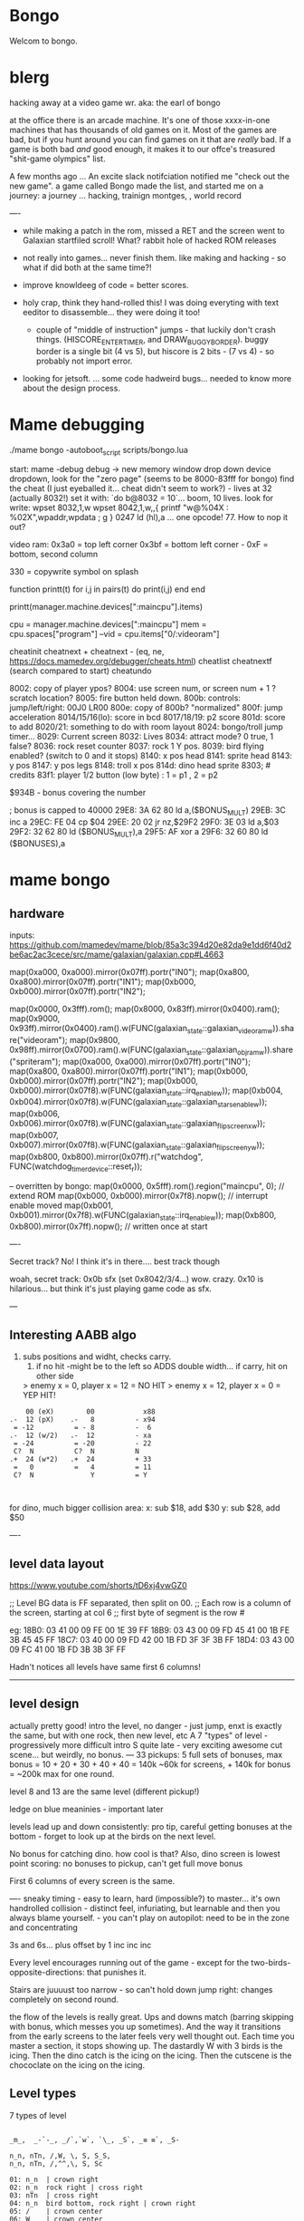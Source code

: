 * Bongo
Welcom to bongo.

* blerg
hacking away at a video game wr.
aka: the earl of bongo

at the office there is an arcade machine. It's one of those xxxx-in-one machines that has thousands of old games on it. Most of the games are bad, but if you hunt around you can find games on it that are /really/ bad. If a game is both bad /and/ good enough, it makes it to  our offce's treasured "shit-game olympics" list.

A few months ago ... An excite slack notifciation notified me "check out the new game".  a game called Bongo made the list, and started me on a journey: a journey ... hacking, trainign montges, , world record

----
- while making a patch in the rom, missed a RET and the screen went to Galaxian startfiled scroll! What? rabbit hole of hacked ROM releases
  
- not really into games... never finish them. like making and hacking - so what if did both at the same time?!
- improve knowldeeg of code = better scores.
- holy crap, think they hand-rolled this! I was doing everyting with text eeditor to disassemble... they were doing it too!
  - couple of "middle of instruction" jumps - that luckily don't crash things. (HISCORE_ENTER_TIMER, and DRAW_BUGGY_BORDER). buggy border is a single bit (4 vs 5), but hiscore is 2 bits - (7 vs 4) - so probably not import error.

- looking for jetsoft.
  ... some code hadweird bugs... needed to know more about the design process.

* Mame debugging

./mame bongo -autoboot_script scripts/bongo.lua

start: mame -debug
debug -> new memory window
drop down device dropdown, look for the "zero page" (seems to be 8000-83fff for bongo)
find the cheat (I just eyeballed it... cheat didn't seem to work?) - lives at 32 (actually 8032!)
set it with: `do b@8032 = 10`... boom, 10 lives.
look for write: wpset 8032,1,w
wpset 8042,1,w,,{ printf "w@%04X : %02X",wpaddr,wpdata ; g }
0247 ld (hl),a ... one opcode! 77. How to nop it out?

video ram:
0x3a0 = top left corner
0x3bf = bottom left corner - 0xF = bottom, second column

330 = copywrite symbol on splash

function printt(t)
   for i,j in pairs(t) do
      print(i,j)
   end
end

printt(manager.machine.devices[":maincpu"].items)

cpu = manager.machine.devices[":maincpu"]
mem = cpu.spaces["program"]
--vid = cpu.items["0/:videoram"]

cheatinit
cheatnext +
cheatnext -
 (eq, ne, https://docs.mamedev.org/debugger/cheats.html)
 cheatlist
cheatnextf (search compared to start)
cheatundo 

 8002: copy of player ypos?
 8004: use screen num, or screen num + 1 ? scratch location?
 8005: fire button held down.
 800b: controls: jump/left/right: 00J0 LR00
 800e: copy of 800b? "normalized"
 800f: jump acceleration
 8014/15/16(lo): score in bcd
 8017/18/19: p2 score
 801d: score to add
 8020/21: something to do with room layout
 8024: bongo/troll jump timer...
 8029: Current screen
 8032: Lives
 8034: attract mode? 0 true, 1 false?
 8036: rock reset counter
 8037: rock 1 Y pos.
 8039: bird flying enabled? (switch to 0 and it stops)
 8140: x pos head
 8141: sprite head
 8143: y pos
 8147: y pos legs
 8148: troll x pos
 814d: dino head sprite
 8303; # credits
 83f1: player 1/2 button (low byte) : 1 = p1 , 2 = p2

 $934B - bonus covering the number


 ; bonus is capped to 40000 
 29E8: 3A 62 80    ld   a,($BONUS_MULT)
29EB: 3C          inc  a
29EC: FE 04       cp   $04
29EE: 20 02       jr   nz,$29F2
29F0: 3E 03       ld   a,$03
29F2: 32 62 80    ld   ($BONUS_MULT),a
29F5: AF          xor  a
29F6: 32 60 80    ld   ($BONUSES),a

* mame bongo
** hardware
inputs:
https://github.com/mamedev/mame/blob/85a3c394d20e82da9e1dd6f40d2be6ac2ac3cece/src/mame/galaxian/galaxian.cpp#L4663

	map(0xa000, 0xa000).mirror(0x07ff).portr("IN0");
	map(0xa800, 0xa800).mirror(0x07ff).portr("IN1");
	map(0xb000, 0xb000).mirror(0x07ff).portr("IN2");

    map(0x0000, 0x3fff).rom();
	map(0x8000, 0x83ff).mirror(0x0400).ram();
	map(0x9000, 0x93ff).mirror(0x0400).ram().w(FUNC(galaxian_state::galaxian_videoram_w)).share("videoram");
	map(0x9800, 0x98ff).mirror(0x0700).ram().w(FUNC(galaxian_state::galaxian_objram_w)).share("spriteram");
	map(0xa000, 0xa000).mirror(0x07ff).portr("IN0");
	map(0xa800, 0xa800).mirror(0x07ff).portr("IN1");
	map(0xb000, 0xb000).mirror(0x07ff).portr("IN2");
	map(0xb000, 0xb000).mirror(0x07f8).w(FUNC(galaxian_state::irq_enable_w));
	map(0xb004, 0xb004).mirror(0x07f8).w(FUNC(galaxian_state::galaxian_stars_enable_w));
	map(0xb006, 0xb006).mirror(0x07f8).w(FUNC(galaxian_state::galaxian_flip_screen_x_w));
	map(0xb007, 0xb007).mirror(0x07f8).w(FUNC(galaxian_state::galaxian_flip_screen_y_w));
	map(0xb800, 0xb800).mirror(0x07ff).r("watchdog", FUNC(watchdog_timer_device::reset_r));

    -- overritten by bongo:
    map(0x0000, 0x5fff).rom().region("maincpu", 0); // extend ROM
	map(0xb000, 0xb000).mirror(0x7f8).nopw(); // interrupt enable moved
	map(0xb001, 0xb001).mirror(0x7f8).w(FUNC(galaxian_state::irq_enable_w));
	map(0xb800, 0xb800).mirror(0x7ff).nopw(); // written once at start


    ----

    Secret track? No! I think it's in there.... best track though
    
    woah, secret track: 0x0b sfx (set 0x8042/3/4...) wow. crazy.
    0x10 is hilarious... but think it's just playing game code as sfx.

    ---

** Interesting AABB algo

   1. subs positions and widht, checks carry.
    2. if no hit -might be to the left so ADDS double width... if carry, hit on other side

    > enemy x = 0, player x = 12 = NO HIT
    > enemy x = 12, player x = 0 = YEP HIT!

  #+BEGIN_SRC
        00 (eX)        00            x88
    .-  12 (pX)    .-   8          - x94
     = -12          = - 8          -  6
    .-  12 (w/2)   .-  12          - xa
     = -24          = -20          - 22
     C?  N          C?  N          N
    .+  24 (w*2)   .+  24          + 33
     =   0          =   4          = 11
     C?  N              Y          = Y
    
    
  #+END_SRC

  for dino, much bigger collision area:
  x: sub $18, add $30
  y: sub $28, add $50


  ----
** level data layout

  https://www.youtube.com/shorts/tD6xj4vwGZ0

      ;; Level BG data is FF separated, then split on 00.
    ;; Each row is a column of the screen, starting at col 6
    ;; first byte of segment is the row #

    eg:
18B0: 03 41 00 09 FE 00 1E 39 FF
18B9: 03 43 00 09 FD 45 41 00 1B FE 3B 45 45 FF
18C7: 03 40 00 09 FD 42 00 1B FD 3F 3F 3B FF
18D4: 03 43 00 09 FC 41 00 1B FD 3B 3B 3F FF

Hadn't notices all levels have same first 6 columns!

--------------
** level design

actually pretty good!
intro the level, no danger - just jump,
enxt is exactly the same, but with one rock,
then new level, etc
A 7 "types" of level - progressively more difficult
intro S quite late - very exciting
awesome cut scene... but weirdly, no bonus.
---
33 pickups: 5 full sets of bonuses, max bonus = 10 + 20 + 30 + 40 + 40 = 140k
~60k for screens, + 140k for bonus  = ~200k max for one round.

level 8 and 13 are the same level (different pickup!)

ledge on blue meaninies - important later

levels lead up and down consistently: pro tip, careful getting bonuses at the bottom - forget to look up at the birds on the next level.

No bonus for catching dino. how cool is that? Also, dino screen is lowest point scoring: no bonuses to pickup, can't get full move bonus

First 6 columns of every screen is the same.

----
sneaky timing - easy to learn, hard (impossible?) to master... it's own handrolled collision - distinct feel, infuriating, but learnable and then you always blame yourself. - you can't play on autopilot: need to be in the zone and concentrating

3s and 6s... plus offset by 1
inc
inc
inc

Every level encourages running out of the game - except for the two-birds-opposite-directions: that punishes it.

Stairs are juuuust too narrow - so can't hold down jump right: changes completely on second round.

the flow of the levels is really great. Ups and downs match (barring skipping with bonus, which messes you up sometimes). And the way it transitions from the early screens to the later feels very well thought out. Each time you master a section, it stops showing up. The dastardly W with 3 birds is the icing. Then the dino catch is the icing on the icing. Then the cutscene is the chococlate on the icing on the icing.

** Level types

7 types of level
#+BEGIN_SRC

_m_,  _-`-_, _/`,`w`, `\_, _S`, _≡ ≡`, _S-

n_n, nTn, /,W, \, S, S_S,
n_n, nTn, /,^^,\, S, Sc

01: n_n  | crown right
02: n_n  rock right | cross right
03: nTn  | cross right
04: n_n  bird bottom, rock right | crown right
05: /    | crown center
06: W    | crown center
(bonuses: 6)
07: \    | cross center
08: n_n  bird bottom, rock left, rock right | cross right
09: nTn  rock right | cross right
10: /    bluey center | crown center
11: W    bird top, | crown center, ring right
(bonuses: 6)
12: \    blue center, blue center | cross center
13: n_n  bird bottom, rock left, rock right | crown right (same pattern as 8)
14: nTn  rock left, rock right | ring left, cross right
15: n_n  ltr bird bottom, bird right | cross right
16: S    | ring bottom center, vase top left
(bonuses: 7)
17: \    ltr bird center, bluey center, bluey center | cross center
18: n_n  ltr bird bottom, bird bottom, rock right | cross right
19: S    arrow center, arrow top | ring bottom, vase top right
20: \     arrow center, arrow top, bluey center | cross center
21: S_S  | crown bottom, ... cross center, vase top
(bonuses: 8)
22: W    bird top, ltr bird top | crown center, ring right
23: \    bird bottom, ltr bird center, bluey center | cross center
24: S_S  flame (x3) center | crown bottom, cross center, vase top
(bonuses: 6)
25: W    bird top, ltr bird top, ltr bird top | crown center, ring right
26: \    arrow top, arrow center, arrow bottom | cross center
27: S    bird top, ltr bird top, ltr bird top
(bonuses: 6)
#+END_SRC

** Pro tips:

Safety stair pickup (e) - go up stair past pickup, drop back down.
Fast rock leap (t) - in round 2, sneakily get pickup under rock, then back, thne jump over the rock as it falls
moving bonus:
-- Jump from ledge will get more bonus... not flat ground
-- Can wait on moving platform to get more points if will skip above
-- Can jump over bonus, go to end, come back for more points (if skip)
-- Extreme: on S, can jump out right side of screen and then come back to get some extra points

collision is left 12px - can overlap birds heading at you
bonus resets on round change - don't sweat end-level deaths
favour speed-run over careful: doesn't work in round 2
fast round - can jump from second-to-bottom stair

- what's that weird tiny "slowdown" right at the start? Lags for a split second
- maybe the "impossible 3 bird" run : might be beatable if you time it so the first pickup is your bonus, and skip the screen

- on S-with-arrow levels, after getting 1000 bonus, JUMP back down - much faster than running the gauntlet towards the arrow

--- advanced 
on highwire levels, pauses for a few frames before falling to platform

-- fast fall technique - hit edge of platform

- front-side the birds!
can make it IN FRONT of the highwire birds: only way to beat faster levels (eg, 3 bird level on 4, but requires very precise timing. I thought it was impossible, but did it! Need to find the new "impossible level".

Blue meanies: as dino gets faster - can't wait - have to jump over the first one.
This mean you miss the pickup: but it IS possible (not too hard) to jump back and get the pickup, then sneak under the second blue meanie. (works for round 4 - round 5 it can work but is much tricker: need to grab the pickup and then jump from the second-to-bottom platform... timing is harrrd. UPDATE: nope, not hard - you don't need to jump back very much... only slightly to get the pickup. So it's easy to grab it and flip around back down the stairs: probably safer than trying to jump the horizontal meanie.)

- extra points if you jump over the bonus on W and go to end, then come back - but very difficult to not pickup the pikup, and difficult not to trigger next level

Dino cage
1. Wait until dino goes up to middle platform, then go in front of two birds. Wait until front bird is close then spring.
2. Wait until birds pass, jump up then jump OVER the first bird (in between the birds). Run along with the birds and jump just as it's safe to not hit your head on the top bird.
   ... up to at least round 5 is possible. Need to write them down to memorise:
3.
4.
5.

---

if you realise you've jumped too early, keep playing like you're going to stick the landing. Sometimes you do, and the mostly likely thing to do is instantly die if you try to compensate.

---


tas:1.25M!  https://tasvideos.org/6443S

** Bug fixes
-- bugfix: draws inner border on YOUR BEING CHASED screen
poke_rom(0x56da,0x5c)
-- bugfix: the pointy stair-down platform
poke_rom(0x1f01,0xfc)
-- subjective typography fix: align 1000 bonus better
poke_rom(0x162d,0x0f)
-- bugfix: don't jump to wrong byte in hiscore something.
-- no visual changes, but hey.
poke_rom(0x3120,0x17)
-- bugfix: in attract screen, jumping up stairs the player's
-- head and legs are flipped for one frame of animation. Fix it!
poke_rom(0x5390,{0x93,0x94}) -- on the way up
poke_rom(0x5418,{0x13,0x14}) -- on the way down (lol, both ways)
-- subjective bugfix: add inner border to empty attract screen
poke_rom(0x48C7, {
   0xCD,0xD0,0x56, -- call DRAW_BUGGY_BORDER
   0xCD,0xA8,0x5a, -- call original FLASH_BORDER
   0xC9
})

Bongo Tree! Lol... it's meant to be like that, not a bug?!

TODO: what is that lag at the start?!

** Trav bug

trav bug: die on screen one/two
always 1/2 - some others, but can't do it consistently

! You can see similar beviour if you hit your head on a tile then fall down - it "stutters" downwards

Never called after transition (until death):

_ON_GROUND
09F7: AF          xor  a        ; reset
09F8: 32 11 80    ld   ($FALLING_TIMER),a

wp 800F,1,w,,{ printf "Read @ %08X\n",wpaddr ; g }
wpset 800F,1,w,,{ printf "w@%04X : %02X",wpaddr,wpdata ; g }

Frame:
07->0 into next frame
00
07->0 jump ok

07->0 into next frame
00
07->4 ded ?

---
Weird sequencing of frames and timer. Is one on interrupt?

w@8011 : 00
w@8011 : 00
w@800F : 07 <- jump
w@800F : 06
w@800F : 05
w@800F : 04
w@800F : 03
w@800F : 02
w@800F : 01
w@800F : 00
w@8011 : 10 <- fall timer set (in second screen?)
w@800F : 00
w@800F : 07
w@8011 : 0F
w@8011 : 0E
w@800F : 06
w@8011 : 0D
w@8011 : 0C
w@8011 : 0B
w@8011 : 0A
w@8011 : 09
w@8011 : 08
w@800F : 05
w@8011 : 07
w@8011 : 06
w@8011 : 05
w@8011 : 04
w@8011 : 03
w@8011 : 02
w@800F : 04
w@8011 : 01
w@8011 : 00 <- fall timer expire (0xa40). ded.
Stopped at breakpoint 1

reads "jump up" phys ($960)



 PLAYER_Y
w@8143 : B8 <- on platform sc1
w@8143 : AC <- jump
w@8143 : A0
w@8143 : 9A
w@8143 : 9A
w@8143 : A0
w@8143 : AC
w@8143 : B8 <- 7 ticks
w@8143 : D0 <- ground level
w@8143 : 00 <- reset
w@8143 : D0 
w@8143 : D2 <- into ground (normal, but why? SNAP_Y_TO_8 should fix it?)
w@8143 : D4 <- +2? things go bad here. Should be D0 again
w@8143 : C8 <- jumping (jumps 0C, but should be C4 here)
w@8143 : CA ; +2?
w@8143 : CC ; +2?
w@8143 : CE ; +2?
w@8143 : D0 <- snap back to ground
w@8143 : D2 <- into ground
w@8143 : D4
w@8143 : C8  <- jumps up 0C
w@8143 : CA ; +2
w@8143 : CC
w@8143 : CE 
w@8143 : D0 <- snap back to ground
w@8143 : D2 <- into ground
w@8143 : D4
w@8143 : CE <- jumping
w@8143 : D0 <- snap back to ground
w@8143 : D3 <- odd number! (into ground)
w@8143 : D6
w@8143 : D9
w@8143 : E9 <- ded (by timer)
User-initiated break



non dead one (holding jump):
w@8143 : B8 <- platform sc2
w@8143 : AC <- jump
w@8143 : A0
w@8143 : 9A
w@8143 : 9A
w@8143 : A0
w@8143 : AC
w@8143 : B8 <- 7 ticks
w@8143 : D0 <- reset to ground
w@8143 : 00 <- screen transition
w@8143 : D0 
w@8143 : D2 <- in ground
w@8143 : D0
w@8143 : C4 <- normal jump (D0-C4=0C: first entry in phys table)
w@8143 : B8
w@8143 : B2
w@8143 : B2
w@8143 : B8
w@8143 : C4
w@8143 : D0
w@8143 : D0




normal one (not holiding jump)
w@8143 : B8 <- on platform scr1
w@8143 : AC <- jump
w@8143 : A0
w@8143 : 9A
w@8143 : 9A
w@8143 : A0
w@8143 : AC
w@8143 : B8 <- 7 ticks
w@8143 : D0 <- ground
w@8143 : 00
w@8143 : D0
w@8143 : D2 <- into ground (ok)
w@8143 : D0 <- back to ground
w@8143 : D0

---


8143 = player Y
800f = jump table index
8011 = falling timer

Fail to die (held jump, but didn't glitch)
w@8143 : B8 <- platform scr 1
w@800F : 07 <- jump
w@800F : 06
w@8143 : AC
w@800F : 05
w@8143 : A0
w@800F : 04
w@8143 : 9A
w@800F : 03
w@8143 : 9A
w@800F : 02
w@8143 : A0
w@800F : 01
w@8143 : AC
w@800F : 00
w@8143 : B8 <- back to init Y
w@8011 : 10 <- fall timer set
w@8143 : D0 <- Y to new ground
w@8143 : 00 <- screen reset
w@8143 : D0 <- y pos ground
w@800F : 00 <- jump idx is 0
; no jump triggered in this "good" version
w@8011 : 0F <- fall timer - 1
w@8143 : D2
w@8011 : 00 <- reset fall timer 
w@8143 : D0
w@8011 : 00 <- reset fall timer 
w@8143 : D0
w@800F : 07 <- Jump triggered
w@800F : 06 <- phys
w@8143 : C4
w@800F : 05 <- phys
w@8143 : B8
w@800F : 04 <- phys
w@8143 : B2
w@800F : 03 <- phys
w@800F : 04 <- phys what?!
w@8143 : B2
w@800F : 03 <- phys
w@8143 : B2
w@800F : 02 <- phys
w@8143 : B8
w@800F : 01 <- phys
w@8143 : C4
w@800F : 00<- phys done
w@8143 : D0
w@8011 : 00 <- reset fall timer


---
ok, looks like bug is jump triggerered whne 8011 fall timer is not 0

and ded
w@8143 : B8 <- platform scr 1
w@800F : 07 <- jump
w@800F : 06
w@8143 : AC
w@800F : 05
w@8143 : A0
w@800F : 04
w@8143 : 9A
w@800F : 03
w@8143 : 9A
w@800F : 02
w@8143 : A0
w@800F : 01
w@8143 : AC
w@800F : 00
w@8143 : B8 <- back to init Y
w@8011 : 10 <- fall timer set
w@8143 : D0 <- Y to new ground
w@8143 : 00 <- screen reset
w@8143 : D0 <- Y pos gound
w@800F : 00
w@800F : 07 <- JUMP TRIGGERED!
w@8011 : 0F <- fall timer - 1
w@8143 : D2
w@8011 : 0E <- oh noes, not reset - because (jump_idx & 0xc) > 0
w@8143 : D4 <- +2 from JUMP_UPWARD_CHECK_BIG_FALL
w@800F : 06
w@8143 : C8 <- now some phys, -12 (0xf4) from table idx 6
w@8011 : 0D
w@8143 : CA <- but oh, +2 again
w@8011 : 0C
w@8143 : CC <- +2
w@8011 : 0B
w@8143 : CE <- +2
w@8011 : 0A
w@8143 : D0 <- +2
w@8011 : 09
w@8143 : D2 <- +2
w@8011 : 08
w@8143 : D4 <- +2
w@800F : 05 <- phys tick
w@8143 : C8 <- -12 (0xf4) from table idx 5
w@8011 : 07
w@8143 : CA
w@8011 : 06
w@8143 : CC
w@8011 : 05
w@8143 : CE
w@8011 : 04
w@8143 : D0
w@8011 : 03
w@8143 : D2
w@8011 : 02
w@8143 : D4
w@800F : 04 <- phys tick
w@8143 : CE <- -6 (0xfa) from table idx 4
w@8011 : 01
w@8143 : D0
w@8011 : 00
w@8143 : D3
w@8143 : D6
w@8143 : D9
w@8143 : E9
User-initiated break

***  theories
Bug seems to be that falling_timer is not reset on screen transition.
But to be an issue, a JUMP_TRIGGERED has to happen before GROUND_CHECK clears the falling_timer.

Maybe NMI sets CONTROLN slightly earlier on level 2 for some reason? Then jump is set BEFORE check ground... otherwise check ground resets the falling_timer before jump sets jump_tbl_idx/

Or, if not NMI issue: it's DO_JUMP_PHYSICS: only runs once every 6 frames (in round 1, then 4 after that)... this triggers jump. Seems right, 1-in-6 chance to trigger: Buuut, why does it run EVERY TIME in screen 2?

Why the inconsistency? Always triggers on level 1->2, but more random on other screens. Should be random everywhere?

* lore
   ;; - We decided "Bongo" is actually name of the lil' jumpy
    ;;   guy in the corner of the screen, not the player.
    ;;   He's complicated: celebrates the player's death,
    ;;   but also parties with player on dino capture.

    what are those lil' bongolians at the dance party?

    is the player Australian? Spanish? Wearing high-heels? Indiana Jones (Raiders was 1981).
    Bongo is ewok-ish - RotJ was also 1983... could they have known about ewoks?
Age? boy or man?
    

* TG
https://www.twingalaxies.com/wiki_index.php?title=Policy:Official-MAME-Platform-Submission-Rules-and-Guidelines

- frameskip set to 0 and "draw all frames"
- must show dip settings before and after.

  - aspect ration is 224x768 - but this is some internal ratio (from Galaxian).
    to get it to save at native:
 mame bongo -snapsize 224x256
 - f12 snapshot.
   shft-f12 record mni?
   ctrl-shift-f12 record avi
   records to /snap

 record inp file:
 mame bongo -record bongorecord
 records to /inp
playback inp:
mame bongo -playback bongorecor

-- record to video from playback
./mame bongo -playback 2023-04-22-467370 -snapsize 448x512 -aviwrite bongo467k.avi
 
 
-nvram_directory NUL

 You can use -wavwrite to record audio in WAV format.

You can use -mngwrite to record video in MNG format.

You can use -aviwrite to record audio and video in uncompressed AVI format. 


-iv 1 on playback lets you "Del" to see dips and speed up playback?

---

 ./mame bongo -playback 2023-04-16-370190 -aviwrite bongovid.avi -snapsize 224x256 -exit_after_playback


0.263W (mame0263-706-g35e85bbfe63)%


----------
Submitters should use MAME version 183 or higher, preferably 183 or 220.

Submitters should name their inp and zip file in the following manner:

xxx_yyy_score_zzz

Example:

elf_bosco_588800_w183.inp inp
elf_bosco_588800_w183 zip file
so name the inp the same as the zip

xxx your initials
yyy rom name
zzz version of wolfmame
_separator 

* More notes

Well, I spent a bunch of time on the weekend reverse engineering bongo source code. (I reckon I'd be world champion now if I had have just played the game!) 
https://github.com/mrspeaker/bongotrain/blob/main/bongo.asm
 
I'm going through and commenting the source, and replacing memory addresses with labels. Haven't found too much interesting stuff yet, but a couple of things:
 
Pickup tile collision: has to be 4 pixels from the left of the player and 24px down to trigger collision. That's why it's so hard to pick up the bonus when it's on a ledge.
 
Also, bonuses are capped at 40k for sure.
 
Here's the pickup lookup table for each screen (up to 3 pickups per screen maximum): so, easy to modify for a level editor.

--- TIME SPEED RUN
And I found this funny thing: there was meant to be a timer that showed under the score - but it was removed by returning from the draw function. Damn it, we could have had speed-runner mode too! In my improved lua script, I removed the return instruction so now it draws the time:

Looks like it was half-baked: on transition, flashes white for a couple of frames. Disappears on the end screen (where you'd want to compare it to other runs), and doesn't show at all on the hiscore entry or display.

----

I also figured out you get more points if you jump off a ledge before the end of a screen. Like, if you walk off the end of screen 1, you get 2090 points, but if you jump off the ledge you get 2210 points. I was always jumping just to show-boat, but turns out it's optimal strategy

Yeah, I watched BAZZA (BARRA? BAGGA?)'s run - they jump EVERY screen end (but it's not necessary unless there's an ledge... pffft, amateur)
---
Mini-tip: in the "jump up the stairs" level - you know it's hard to get the crown (you have to carefully tap until you get it)? Now I just go to the next stair up, and then drop back down. Bit less stressfull, and even works when the blue meanie guy is there.

I played about 4 times around - it looks like it's "impossible" on about the 4th time where there is the "1 bird left/2 birds right" level. You can't wait for the bird, because the dino is too quick. It might be possible to be frame-perfect and jump between the two birds... but damn, I couldn't do it.

The only thing that seems to change is how long the dino takes to start

It does change things though - some levels you just have to go... like the blue meanies - you need to jump over the first one! That's why you can sit next to him.

Can jump from one-step-higher in second round

-- hand ro

-----
    ;; Oooh, mystery function - commented out.
    ;; Think it was going to place Bongo on the
    ;; bottom right for levels where player is
    ;; up top.
MOVE_BONGO_REDACTED
0D40: C9          ret           ; just rets.
0D41: 3A 48 81    ld   a,($BONGO_X)
0D44: 67          ld   h,a
0D45: 32 4B 81    ld   ($BONGO_Y),a
0D48: C6 10       add  a,$10


---
UPDATE_FALLING_ROCKS
1680: 3A 04 80    ld   a,($PLAYER_NUM)

round 1 vs round 2+

----
HOw the speeds work:

SPEED_UP_FOR_NEXT_ROUND
4EE0: 3A 04 80    ld   a,($PLAYER_NUM)
4EE3: A7          and  a
4EE4: 20 05       jr   nz,$4EEB
4EE6: 21 5B 80    ld   hl,$SPEED_DELAY_P1
4EE9: 18 03       jr   $4EEE
4EEB: 21 5C 80    ld   hl,$SPEED_DELAY_P2
4EEE: 7E          ld   a,(hl)
4EEF: FE 1F       cp   $ROUND1_SPEED
4EF1: 20 03       jr   nz,$4EF6
4EF3: 36 10       ld   (hl),$ROUND2_SPEED ; round 2 = $10
4EF5: C9          ret
4EF6: FE 10       cp   $ROUND2_SPEED
4EF8: 20 03       jr   nz,$4EFD
4EFA: 36 0D       ld   (hl),$ROUND3_SPEED ; round 3 = $0d
4EFC: C9          ret
4EFD: C3 1C 50    jp   $501C    ; round 4+ = get 2 faster each time!
501C: 3D          dec  a
501D: 3D          dec  a
501E: 77          ld   (hl),a

----------

cool to see them tinkering with game design stuff

    ;; ANOTHER commented out one!
    ;; This stops a player jumping up through a platform
    ;; from underneath it. Probably more realistic, but
    ;; smart move on the devs part to remove it it - it sucks!
PREVENT_CLOUD_JUMP_REDACTED
1290: C9          ret
1291: 3A 47 81    ld   a,($PLAYER_Y_LEGS)

----


mini "bug" 8011 "falling timer' continues over to next screen - but you're on the ground, so next frame it resets. But, I reckon if you could time your fall so you got out of the screen when teh timer was 1, you'd die on the first frame of the next screen...


    
---    ;; My theory: the bonus-points text that appears
    ;; when you get a pickup, was supposed to disappear after 64 frames
    ;; but they gave up. That's my theory.


    
    
* hw

- 0.188: Map Bongo jump as a button and not as up direction [Angelo Salese].

-------------------
ROM_START( bongo )
	ROM_REGION( 0x6000, "maincpu", 0 )
	ROM_LOAD( "bg1.bin",    0x0000, 0x1000, CRC(de9a8ec6) SHA1(b5ee99b26d1a39e31b643ad0f5723ee8e364023e) )
	ROM_LOAD( "bg2.bin",    0x1000, 0x1000, CRC(a19da662) SHA1(a2674392d489c5e5eeb9abc51572a37cc6045220) )
	ROM_LOAD( "bg3.bin",    0x2000, 0x1000, CRC(9f6f2150) SHA1(26a1f872686ddddcdb690d7b826ba26c20cdec35) )
	ROM_LOAD( "bg4.bin",    0x3000, 0x1000, CRC(f80372d2) SHA1(078e2c8b947103c168c0c85430f8ebc9d09f8ba7) )
	ROM_LOAD( "bg5.bin",    0x4000, 0x1000, CRC(fc92eade) SHA1(f4012a1c4631388a3e8109a8381bc4084ddc8757) )
	ROM_LOAD( "bg6.bin",    0x5000, 0x1000, CRC(561d9e5d) SHA1(68d7fab3cfb5b3360fe8064c70bf21bb1341032f) )

	ROM_REGION( 0x2000, "gfx1", 0 )
	ROM_LOAD( "b-h.bin",    0x0000, 0x1000, CRC(fc79d103) SHA1(dac1152221ebdc4cd9bf353b4cc5d45021ca5d9e) )
	ROM_LOAD( "b-k.bin",    0x1000, 0x1000, CRC(94d17bf3) SHA1(2a70968249946de52c5a4cfabafbbf4ecda844a8) )

	ROM_REGION( 0x0020, "proms", 0 )
	ROM_LOAD( "b-clr.bin",  0x0000, 0x0020, CRC(c4761ada) SHA1(067d12b2d3635ffa6337ed234ba42717447bea00) )
ROM_END

----
** Rom hack

If you are hacking and changing ROM contents a lot, it's a pain to keep updating the hashes. Instead of specifying the CRC() and SHA1(), you can use NO_DUMP:
    ROM_LOAD( "robotron.sbc", 0x0f000, 0x1000, NO_DUMP )
When you start MAME, it will give a warning, but if you type OK, you can proceed.

MAME

The built-in debugger in MAME makes it an excellent tool when hacking video games. I use it all the time on code changes for the Williams games. It's easier to debug code under MAME before burning EPROMs for the real game.

One issue is that the latest version of MAME will not allow you to run a patched ROM image - you get an error message that a file is missing. You can fix this by compiling MAME yourself and patching the hashes for the files you edit. The file src\mame\drivers\williams.c has a line for each ROM file for each game:

ROM_LOAD( "robotron.sba", 0x0d000, 0x1000, CRC(13797024) SHA1(d426a50e75dabe936de643c83a548da5e399331c) )

This tells the file name to load, where to put it in memory, how big it is, and what the CRC and SHA1 hashes of the file are. It is these hashes that are used to verify the ROM images. If they are incorrect, the game won't run, so you have to patch the hashes after modifying the ROM images.

This page gives the CRC and SHA1 for any file.

For instance, for the Robotron shot-in-the-corner bug fix, you need to patch 2 files and modify the code to the following:
ROM_LOAD( "robotron.sbb", 0x0e000, 0x1000, CRC(e83a2eda) SHA1(4A62FCD2F91DFB609C3D2C300BD9E6CB60EDF52E) )
ROM_LOAD( "robotron.sb5", 0x14000, 0x1000, CRC(827cb5c9) SHA1(1732D16CD88E0662F1CFFCE1AEDA5C8AA8C31338) )

If you don't want to do the work to compile MAME (it's not that hard), you can hex-edit the executable file mame.exe, search for the lines, and modify them.

If you are hacking and changing ROM contents a lot, it's a pain to keep updating the hashes. Instead of specifying the CRC() and SHA1(), you can use NO_DUMP:
ROM_LOAD( "robotron.sbc", 0x0f000, 0x1000, NO_DUMP )

When you start MAME, it will give a warning, but if you type OK, you can proceed.

---

// Larger romspace, interrupt enable moved
GAME( 198?, thepitm,     thepit,   thepitm,    thepitm,    galaxian_state, init_mooncrsu,   ROT90,  "bootleg (KZH)", "The Pit (bootleg on Moon Quasar hardware)", MACHINE_SUPPORTS_SAVE ) // on an original MQ-2FJ PCB, even if the memory map appears closer to Moon Cresta
GAME( 1983, bongo,       0,        bongo,      bongo,      galaxian_state, init_kong,       ROT90,  "Jetsoft",       "Bongo", MACHINE_SUPPORTS_SAVE )

    static INPUT_PORTS_START( bongo )
	PORT_START("IN0")
	PORT_BIT( 0x01, IP_ACTIVE_HIGH, IPT_COIN1 )
	PORT_BIT( 0x02, IP_ACTIVE_HIGH, IPT_UNKNOWN )           // see notes
	PORT_BIT( 0x04, IP_ACTIVE_HIGH, IPT_JOYSTICK_LEFT ) PORT_2WAY
	PORT_BIT( 0x08, IP_ACTIVE_HIGH, IPT_JOYSTICK_RIGHT ) PORT_2WAY
	PORT_BIT( 0x10, IP_ACTIVE_HIGH, IPT_UNUSED )            // see notes
	PORT_BIT( 0x20, IP_ACTIVE_HIGH, IPT_BUTTON1 )
	PORT_BIT( 0x40, IP_ACTIVE_HIGH, IPT_UNUSED )            // see notes
	PORT_BIT( 0x80, IP_ACTIVE_HIGH, IPT_UNUSED )            // see notes

	PORT_START("IN1")
	PORT_BIT( 0x01, IP_ACTIVE_HIGH, IPT_START1 )
	PORT_BIT( 0x02, IP_ACTIVE_HIGH, IPT_START2 )
	PORT_BIT( 0x04, IP_ACTIVE_HIGH, IPT_JOYSTICK_LEFT ) PORT_2WAY PORT_COCKTAIL
	PORT_BIT( 0x08, IP_ACTIVE_HIGH, IPT_JOYSTICK_RIGHT ) PORT_2WAY PORT_COCKTAIL
	PORT_BIT( 0x10, IP_ACTIVE_HIGH, IPT_UNUSED )            // see notes
	PORT_BIT( 0x20, IP_ACTIVE_HIGH, IPT_BUTTON1 ) PORT_COCKTAIL
	PORT_BIT( 0x40, IP_ACTIVE_HIGH, IPT_UNUSED )
	PORT_BIT( 0x80, IP_ACTIVE_HIGH, IPT_UNUSED )

	PORT_START("IN2")
	PORT_BIT( 0xff, IP_ACTIVE_HIGH, IPT_UNUSED )            // see notes

	PORT_START("DSW")
	PORT_DIPUNUSED( 0x01, IP_ACTIVE_HIGH )
	PORT_DIPNAME( 0x06, 0x02, DEF_STR( Lives ) )
	PORT_DIPSETTING(    0x00, "2" )
	PORT_DIPSETTING(    0x02, "3" )
	PORT_DIPSETTING(    0x04, "4" )
	PORT_DIPSETTING(    0x06, "5" )
	PORT_DIPNAME( 0x08, 0x00, "Infinite Lives (Cheat)" )    // always gives 3 lives
	PORT_DIPSETTING(    0x00, DEF_STR( Off ) )
	PORT_DIPSETTING(    0x08, DEF_STR( On ) )
	PORT_DIPUNUSED( 0x10, IP_ACTIVE_HIGH )
	PORT_DIPUNUSED( 0x20, IP_ACTIVE_HIGH )
	PORT_DIPNAME( 0x40, 0x40, DEF_STR( Coinage ) )
	PORT_DIPSETTING(    0x00, DEF_STR( 2C_1C ) )            // also 1C_3C for Coin B if it existed
	PORT_DIPSETTING(    0x40, DEF_STR( 1C_1C ) )            // also 1C_6C for Coin B if it existed
	PORT_DIPNAME( 0x80, 0x00, DEF_STR( Cabinet ) )
	PORT_DIPSETTING(    0x00, DEF_STR( Upright ) )
	PORT_DIPSETTING(    0x80, DEF_STR( Cocktail ) )
INPUT_PORTS_END


void galaxian_state::bongo(machine_config &config)
{
	galaxian_base(config);

	// alternate memory map
	m_maincpu->set_addrmap(AS_PROGRAM, &galaxian_state::bongo_map);
	m_maincpu->set_addrmap(AS_IO, &galaxian_state::bongo_io_map);

	// sound hardware
	AY8910(config, m_ay8910[0], GALAXIAN_PIXEL_CLOCK/3/4);
	m_ay8910[0]->port_a_read_callback().set_ioport("DSW");
	m_ay8910[0]->add_route(ALL_OUTPUTS, "speaker", 0.5);
}

void galaxian_state::galaxian_base(machine_config &config)
{
	// basic machine hardware
	Z80(config, m_maincpu, GALAXIAN_PIXEL_CLOCK/3/2);
	m_maincpu->set_addrmap(AS_PROGRAM, &galaxian_state::galaxian_map);

	WATCHDOG_TIMER(config, "watchdog").set_vblank_count("screen", 8);

	// video hardware
	GFXDECODE(config, m_gfxdecode, m_palette, gfx_galaxian);
	PALETTE(config, m_palette, FUNC(galaxian_state::galaxian_palette), 32);

	SCREEN(config, m_screen, SCREEN_TYPE_RASTER);
	m_screen->set_raw(GALAXIAN_PIXEL_CLOCK, GALAXIAN_HTOTAL, GALAXIAN_HBEND, GALAXIAN_HBSTART, GALAXIAN_VTOTAL, GALAXIAN_VBEND, GALAXIAN_VBSTART);
	m_screen->set_screen_update(FUNC(galaxian_state::screen_update_galaxian));
	m_screen->screen_vblank().set(FUNC(galaxian_state::vblank_interrupt_w));

	// sound hardware
	SPEAKER(config, "speaker").front_center();
}


void galaxian_state::bongo_map(address_map &map)
{
	mooncrst_map_base(map); // no discrete sound
	map(0x0000, 0x5fff).rom().region("maincpu", 0); // extend ROM
	map(0xb000, 0xb000).mirror(0x7f8).nopw(); // interrupt enable moved
	map(0xb001, 0xb001).mirror(0x7f8).w(FUNC(galaxian_state::irq_enable_w));
	map(0xb800, 0xb800).mirror(0x7ff).nopw(); // written once at start
}

void galaxian_state::bongo_io_map(address_map &map)
{
	map.global_mask(0xff);
	map(0x00, 0x01).w(m_ay8910[0], FUNC(ay8910_device::address_data_w));
	map(0x02, 0x02).r(m_ay8910[0], FUNC(ay8910_device::data_r));
}


void galaxian_state::mooncrst_map_base(address_map &map)
{
	map.unmap_value_high();
	map(0x0000, 0x3fff).rom();
	map(0x8000, 0x83ff).mirror(0x0400).ram();
	map(0x9000, 0x93ff).mirror(0x0400).ram().w(FUNC(galaxian_state::galaxian_videoram_w)).share("videoram");
	map(0x9800, 0x98ff).mirror(0x0700).ram().w(FUNC(galaxian_state::galaxian_objram_w)).share("spriteram");
	map(0xa000, 0xa000).mirror(0x07ff).portr("IN0");
	map(0xa800, 0xa800).mirror(0x07ff).portr("IN1");
	map(0xb000, 0xb000).mirror(0x07ff).portr("IN2");
	map(0xb000, 0xb000).mirror(0x07f8).w(FUNC(galaxian_state::irq_enable_w));
	map(0xb004, 0xb004).mirror(0x07f8).w(FUNC(galaxian_state::galaxian_stars_enable_w));
	map(0xb006, 0xb006).mirror(0x07f8).w(FUNC(galaxian_state::galaxian_flip_screen_x_w));
	map(0xb007, 0xb007).mirror(0x07f8).w(FUNC(galaxian_state::galaxian_flip_screen_y_w));
	map(0xb800, 0xb800).mirror(0x07ff).r("watchdog", FUNC(watchdog_timer_device::reset_r));
}


'bongo'

  - IN0 bit 1 is supposed to be COIN2 (see coinage routine at 0x0288), but
    there is a test on it at 0x0082 (in NMI routine) which jumps to 0xc003
    (unmapped memory) if it pressed (HIGH).
  - IN0 bit 7 is tested on startup (code at 0x0048) in combination with bits 0 and 1
    (which are supposed to be COIN1 and COIN2). If all of them are pressed (HIGH),
    the game displays a "CREDIT FAULT" message then jumps back to 0x0048.
  - IN0 bit 4 and IN1 bit 4 should have been IPT_JOYSTICK_DOWN (Upright and Cocktail)
    but their status is discarded with 3 'NOP' instructions at 0x06ca.
  - IN0 bit 7 and IN0 bit 6 should have been IPT_BUTTON1 (Upright and Cocktail)
    but their status is discarded with 3 'NOP' instructions at 0x06d1.
  - IN2 is read via code at 0x2426, but its contents is directly overwritten
    with value read from DSW (AY port A) via code at 0x3647.
    
* jetsoft

c64:

ad: BMX Stunts, Cavelon II, Quari (bongo port). JetSoft the arcade people. 061-775 0333
Sprite and character editor: https://ia903202.us.archive.org/31/items/Computer_Gamer_Issue_01_1985-04_Argus_Press_GB/Computer_Gamer_Issue_01_1985-04_Argus_Press_GB.pdf
RESET SWITCH (c64) - plugs into disc port  - instantly resets. "You need never loose a program again"

Cavelon arcade game has exact same hiscore screen as bongo

(wassis? https://uk.linkedin.com/in/john-hutchinson-b6898a23)


"Was actually known as "Hopto" under the Mastertronic label,"
"Hey, the game I had in TuttoComputer/games 3 with the name "Bongo"!"

Real hardware: https://www.ukvac.com/forum/threads/bongo-by-jetsoft.9681/

Fan art: https://cohost.org/rc/tagged/Bongo%20(Jetsoft)

"'The Codemasters story actually begins in the early Eighties with Richard and David Darling. Fascinated with computers from an early age, they fell in love with coding and were soon making games, first for Mirrorsoft and Jetsoft and then for budget Kings Mastertronic. '"
https://archive.org/details/retrogamerukbonus/Retro%20009%20%5B%21%5D/page/150/mode/2up?q=jetsoft

Jetsoft were based in Manchester, or Leeds, depending on which advert you look at (see Your Computer, Dec '84 and Computer Gamer, April '85).

- dudes talking bongo: https://retrogamingdailyshow.libsyn.com/285-arcade-hidden-gems-volume-4
  "there is a charm in it's wonky...." "the guy is camper than..." "I fell in love with this game..."
"so much charm"  "on the face of it it should be simple, but because the controls are so janky..." "you just come back for more"
  - competion to win arcade: https://ia903202.us.archive.org/31/items/Computer_Gamer_Issue_01_1985-04_Argus_Press_GB/Computer_Gamer_Issue_01_1985-04_Argus_Press_GB.pdf pg 25


**  John
- I used mame debugger to step throguht... how did you figure it out back then?
- did you play the games? design the gameplay? How did you know what would work?
  
*** what was the process to make a game from existing hardware?
- case of ripping out the roms and doing your own thing? What if you needed different hw/ram/audio etc?
  
*** symbols/labels off
written by hand?!
*** how were gfx designed? On graph paper?
*** weird jump table
JMP_HL_PLUS_4K:
push bc
ld   bc,$4000
add  hl,bc
pop  bc
jp   (hl)

  http://www.free-enterprise.co.uk/#
https://www.visit-watchet.co.uk/Members_Pages/FreeEnterprise/index.htm
  
  https://direct.mit.edu/books/oa-monograph/5459/Arcade-BritanniaA-Social-History-of-the-British
  https://segaretro.org/Sega_v_Richards
  https://www.omeek.co.uk/people/john-richards/c8a45b26b965cf4ef6aebf3f013a270e/
https://easychair.org/smart-program/DiGRA2023/2023-06-23.html


john hutchinson credited:
https://www.mobygames.com/person/1460954/john-hutchinson/
https://www.mobygames.com/game/72184/bongo/credits/arcade/

// found bmx stunts rom:
https://www.mameworld.info/ubbthreads/showthreaded.php?Cat=&Number=396318&page=0&view=expanded&sb=5&o=&fpart=1&vc=1
https://www.youtube.com/watch?app=desktop&v=0ZqunWXrV-w // bmx stunds

** YOUTUBE VIDEW!!!
https://www.youtube.com/watch?v=Rsy6yXQ9fAM
"got back to the lead developer: a man named John Huchinson"
https://uk.linkedin.com/in/john-hutchinson-b6898a23
https://github.com/zynmuse

"transition to next screen and turn into a Bongo tree for some reason" xD

"way more addicting that I ever expected".

Lava = "Well of souls". Bongo 50/50s.

bongoitis - can't pickup treasure. caues bongo has bad knees.

can jump the dino on S, fast level!

"favourite character: the floating 600" (platform scroll)

"bongo's got bad knees, so he can't survive that fall".

** Company
JETSOFT
GOLD STAR HOUSE,
198/200, Queenswood Drive,
Leeds LS6 3ND.
Tel. 0532 788758

says they are US but I think no... https://www.arcade-museum.com/Videogame/cavelon

long shot:
Me and Rav met Crazy John from Free Enterprise Games. Yes he's a massive hacker, did loads of the Galaxian hacks, he gave us a load of cabs,pcbs and other stuff and showed us the stuff he still had including some unreleased games. He gave us the flyer for a couple, I have them somewhere.
https://www.ukvac.com/forum/threads/arcade-manufacturers-in-the-uk.19228/#post-68330
(bongo is a galaxian hack)


--- John said:
Had a hewitt packard workstation - that could emulate the z80 (and others). 25000 pounds in th 80s! emulatore the processor. 5inch monitor that showed whole map of the memory. First things to figure out where the scores and the credits. Put a coin in, watch the screen and see what changed. It could break on memory access - so dump the previous 100 lines and figure out the coin routine. Start going from there - a fun challenge

Started to recognise routines - interrupt always at the same place.

Dump the rom then get it assembling. Start filling in all the labels.

25fps interupts to read the switches.

hardware was really similar... made their own boards that attached to the original to scrabmle the data and address lines -

macro assmebler: could use symbols. 

scramble board: not galazian probably.

stored in mem after vblank - when missiles got oto much, overwrot his code. give 50 credits and stuff.

----
Hello John,

I am trying to find out information about an arcade game called Bongo that was made by JetSoft in 1983. I was hoping to find out who the programmer was (or anything about it, really). 

There isn't much information about the company online, but while searching I stumbled over a post that said you knew a lot about Galaxian hacks: which I think Bongo is one.

As a longshot I thought I'd message you and see if you might know anything about it! No worries if not, and thank you for your time.

Earle
0000000000000

Hi
Back at a computer now not a phone, so can type more....

I vaguely remember the game but pretty sure I don't have the software for it.....but long ago so might just have!!!
I used to write the software for an awful lot Galaxian and similar conversions back then, know as "Competitive Video" up in Surbiton, Surrey.

As mentioned, feel free to call 0...32 any day from 11am until 9pm, or, if you are outside UK let me have your number as have a European 'phone as well.    Can probably help with most problems and information when i tax the old memory!

John R
Free Enterprise Games

00000000000000000000000000

"I payed Bongo in a generic cabinet in a pub in Falmouth UK in the early 1980s when I was 5 or 6. The colours were wrong; the blue and yellow palette that briefly appears during the attract sequence was used for the whole game. So perhaps that was a bootleg."
wtf? Falmouth UK? Falmouth Mass?! Also... theme 7!


** Nope, red herring Jetsoft
*** Falmouth
Official Gazette of the United States Patent and Trademark Office. Trademarks  1983-11-22: Vol 1036 Iss 4
https://archive.org/details/sim_official-gazette-us-patent-trademark-office-trademarks_1983-11-22_1036_4/page/424/mode/2up?q=jetsoft

SN 404,133 Jetsoft inc., East Falmouth. Mass. filed Nov. 29 1982.

JETIII: sn 404,129 JetSoft Inc
JETjr: SN 404,134

CAMS 1988
https://archive.org/details/21035CAMSxx88DesktopSyste/page/134/mode/2up?q=jetsoft
Jetsoft
170 Main Street
East Falmouth, MA 02536
(617) 548-6670

*** JETII
https://archive.org/details/bitsavers_datamation_54610682/page/n229/mode/2up?q=jetsoft
DEVELOPMENT SYSTEM

jetIII is an integrated computer aided appli¬ cations software development system and multi-user database. The package runs un¬ der most microcomputer operating sys¬ tems, including cp/m, ccp/m, mp/m, pc/dos, and ms/dos.

A menu-driven program generator enables programmers to write remarked and structured code. According to the vendor, it automatically generates code for many standard functions such as file mainte¬ nance, transaction processing, and report¬ ing. The software also offers an ability to accommodate relational, hierarchical, and network database structures and the facility to integrate applications software with the company’s BizWiz modules.

A report writer program is also in¬ cluded in the software. Designed to gener¬ ate a variety of reports and delimited files from the database, the report writer is menu-driven. Other functions include menu and forms creation capabilities, file maintenance, and system security. During 1984, spreadsheet, word processing, and graphics enhancements are scheduled.

Programs and packages developed with this software are operating system-independent and transportable to most micro¬ computers. jetIII is available for a single copy, six-user cost of $40,000. jetsoft inc.. East Falmouth, Mass.

*** other 
Jetsoft Corp: same jetsoft? https://archive.org/details/bub_gb_Xi8EAAAAMBAJ/page/n55/mode/2up?q=jetsoft
Screen Protector, Screen Guardian
Jetsoft Corp., 61 Crosby St., New York; (212) 966-9894

.... after 2000: "Paint It (JETSoft)" https://archive.org/details/supportinginform0000farm/page/78/mode/2up?q=jetsoft


Art-Copy 5.0: same? https://archive.org/details/HP-Professional_Vol._12_No._11_Nov_1998/page/44/mode/2up?q=jetsoft
Jetsoft Development Company Cincinnati, OH (800) 374-7401

Scanning software
https://archive.org/details/MacDirectory_Issue_9_Spring_2001/page/170/mode/2up?q=jetsoft
JETSOFT DEVELOPMENT, www.jetsoftdev.com 513/528-8668


oh no! Not the right Jetsoft?!

Senior Software Engineer. Jetsoft, Inc. 1982 - 1985 3 years. Falmouth, MA. 
        Employee number 3 of this start-up venture that provided database development tools for early micro-computer platforms. Involved in many aspects of the business, including sales support, staffing, and software development.

----------
Hello,
 
I'm not sure if I've reached the right person, but I've been trying to learn more about an old arcade game from 1983 called "Bongo". It was released by a company called JetSoft. 
 
I was wondering if it was the same company you were a part of, and if so - if you know who coded and designed the game? And if not, sorry to bother you!

reply: nope, sorry.
-------

